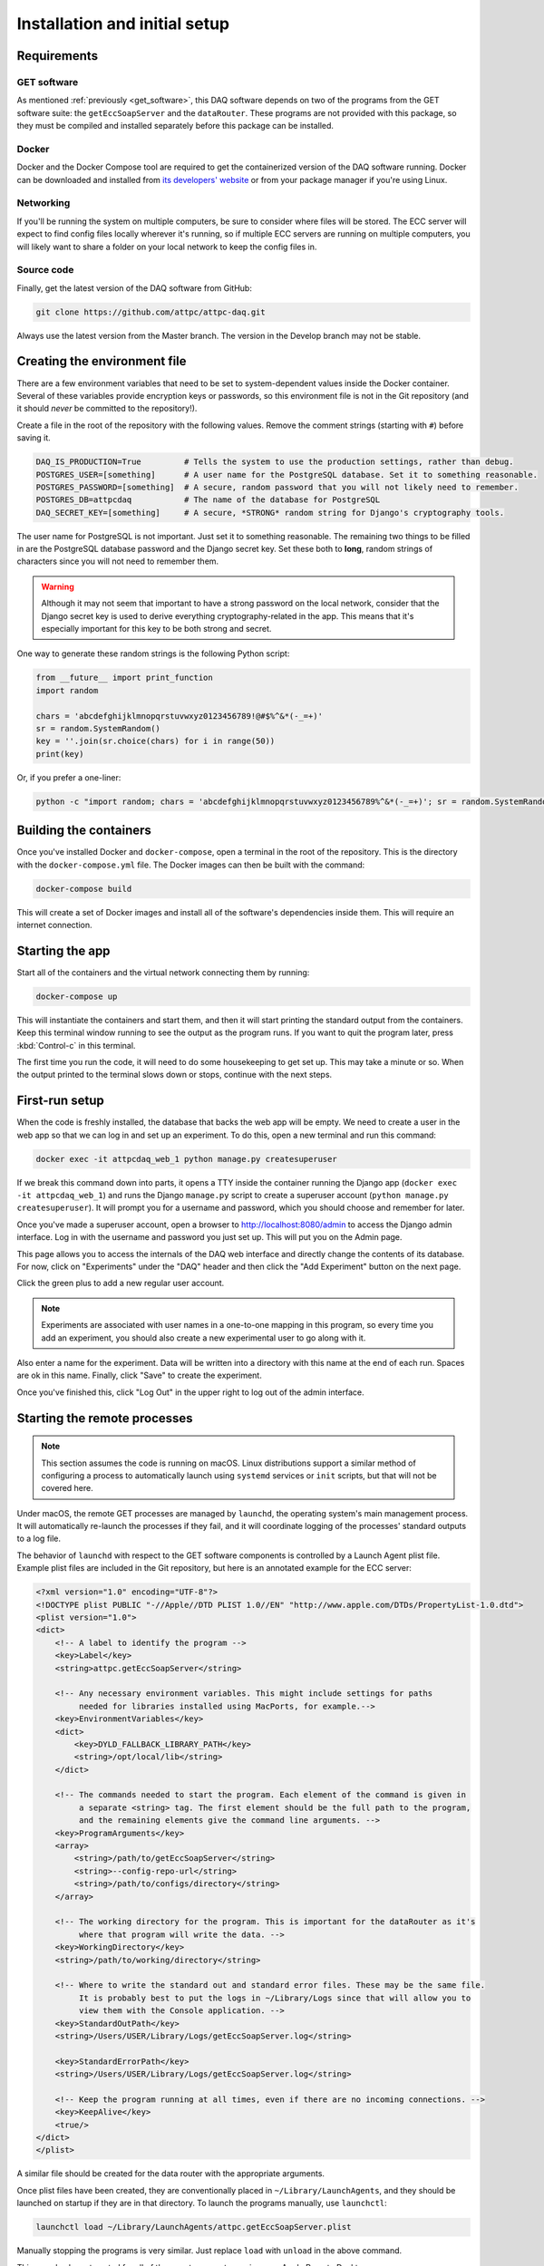 ..  _installation:

Installation and initial setup
==============================

Requirements
------------

GET software
~~~~~~~~~~~~

As mentioned :ref:`previously <get_software>`, this DAQ software depends on two of the programs from the GET software
suite: the ``getEccSoapServer`` and the ``dataRouter``. These programs are not provided with this package, so they
must be compiled and installed separately before this package can be installed.

Docker
~~~~~~

Docker and the Docker Compose tool are required to get the containerized version of the DAQ software running. Docker
can be downloaded and installed from `its developers' website <https://www.docker.com/>`_ or from your package manager
if you're using Linux.

Networking
~~~~~~~~~~

If you'll be running the system on multiple computers, be sure to consider where files will be stored. The ECC server
will expect to find config files locally wherever it's running, so if multiple ECC servers are running on multiple
computers, you will likely want to share a folder on your local network to keep the config files in.

Source code
~~~~~~~~~~~

Finally, get the latest version of the DAQ software from GitHub:

..  code-block:: shell

    git clone https://github.com/attpc/attpc-daq.git

Always use the latest version from the Master branch. The version in the Develop branch may not be stable.

Creating the environment file
-----------------------------

There are a few environment variables that need to be set to system-dependent values inside the Docker container.
Several of these variables provide encryption keys or passwords, so this environment file is not in the Git repository
(and it should *never* be committed to the repository!).

Create a file in the root of the repository with the following values. Remove the comment strings (starting with ``#``)
before saving it.

..  code-block:: shell

    DAQ_IS_PRODUCTION=True         # Tells the system to use the production settings, rather than debug.
    POSTGRES_USER=[something]      # A user name for the PostgreSQL database. Set it to something reasonable.
    POSTGRES_PASSWORD=[something]  # A secure, random password that you will not likely need to remember.
    POSTGRES_DB=attpcdaq           # The name of the database for PostgreSQL
    DAQ_SECRET_KEY=[something]     # A secure, *STRONG* random string for Django's cryptography tools.

The user name for PostgreSQL is not important. Just set it to something reasonable. The remaining two things to be
filled in are the PostgreSQL database password and the Django secret key. Set these both to **long**, random strings of
characters since you will not need to remember them.

..  warning::

    Although it may not seem that important to have a strong password on the local network, consider that the Django
    secret key is used to derive everything cryptography-related in the app. This means that it's especially important
    for this key to be both strong and secret.

One way to generate these random strings is the following Python script:

..  code-block:: python

    from __future__ import print_function
    import random

    chars = 'abcdefghijklmnopqrstuvwxyz0123456789!@#$%^&*(-_=+)'
    sr = random.SystemRandom()
    key = ''.join(sr.choice(chars) for i in range(50))
    print(key)

Or, if you prefer a one-liner:

..  code-block:: shell

    python -c "import random; chars = 'abcdefghijklmnopqrstuvwxyz0123456789%^&*(-_=+)'; sr = random.SystemRandom(); print(''.join(sr.choice(chars) for i in range(50)))"


Building the containers
-----------------------

Once you've installed Docker and ``docker-compose``, open a terminal in the root of the repository. This is the
directory with the ``docker-compose.yml`` file. The Docker images can then be built with the command:

..  code-block:: shell

    docker-compose build

This will create a set of Docker images and install all of the software's dependencies inside them. This will require
an internet connection.

Starting the app
----------------

Start all of the containers and the virtual network connecting them by running:

..  code-block:: shell

    docker-compose up

This will instantiate the containers and start them, and then it will start printing the standard output from the
containers. Keep this terminal window running to see the output as the program runs. If you want to quit the program
later, press :kbd:`Control-c` in this terminal.

The first time you run the code, it will need to do some housekeeping to get set up. This may take a minute or so.
When the output printed to the terminal slows down or stops, continue with the next steps.

First-run setup
---------------

When the code is freshly installed, the database that backs the web app will be empty. We need to create a user in
the web app so that we can log in and set up an experiment. To do this, open a new terminal and run this command:

..  code-block:: shell

    docker exec -it attpcdaq_web_1 python manage.py createsuperuser

If we break this command down into parts, it opens a TTY inside the container running the Django app
(``docker exec -it attpcdaq_web_1``) and runs the Django ``manage.py`` script to create a superuser account
(``python manage.py createsuperuser``). It will prompt you for a username and password, which you should choose
and remember for later.

Once you've made a superuser account, open a browser to http://localhost:8080/admin to access the Django
admin interface. Log in with the username and password you just set up. This will put you on the Admin page.

..  image:: images/admin_page.png
    :width: 600px
    :align: center

This page allows you to access the internals of the DAQ web interface and directly change the contents of its database.
For now, click on "Experiments" under the "DAQ" header and then click the "Add Experiment" button on the next page.

..  image:: images/add_experiment.png
    :width: 600px
    :align: center

Click the green plus to add a new regular user account.

..  note::
    Experiments are associated with user names in a one-to-one mapping in this program, so every time you add an
    experiment, you should also create a new experimental user to go along with it.

Also enter a name for the experiment. Data will be written into a directory with this name at the end of each run.
Spaces are ok in this name. Finally, click "Save" to create the experiment.

Once you've finished this, click "Log Out" in the upper right to log out of the admin interface.

Starting the remote processes
-----------------------------

..  note::
    This section assumes the code is running on macOS. Linux distributions support a similar method of configuring
    a process to automatically launch using ``systemd`` services or ``init`` scripts, but that will not be covered
    here.

Under macOS, the remote GET processes are managed by ``launchd``, the operating system's main management process.
It will automatically re-launch the processes if they fail, and it will coordinate logging of the processes' standard
outputs to a log file.

The behavior of ``launchd`` with respect to the GET software components is controlled by a Launch Agent plist file.
Example plist files are included in the Git repository, but here is an annotated example for the ECC server:

..  code-block:: xml

    <?xml version="1.0" encoding="UTF-8"?>
    <!DOCTYPE plist PUBLIC "-//Apple//DTD PLIST 1.0//EN" "http://www.apple.com/DTDs/PropertyList-1.0.dtd">
    <plist version="1.0">
    <dict>
        <!-- A label to identify the program -->
        <key>Label</key>
        <string>attpc.getEccSoapServer</string>

        <!-- Any necessary environment variables. This might include settings for paths
             needed for libraries installed using MacPorts, for example.-->
        <key>EnvironmentVariables</key>
        <dict>
            <key>DYLD_FALLBACK_LIBRARY_PATH</key>
            <string>/opt/local/lib</string>
        </dict>

        <!-- The commands needed to start the program. Each element of the command is given in
             a separate <string> tag. The first element should be the full path to the program,
             and the remaining elements give the command line arguments. -->
        <key>ProgramArguments</key>
        <array>
            <string>/path/to/getEccSoapServer</string>
            <string>--config-repo-url</string>
            <string>/path/to/configs/directory</string>
        </array>

        <!-- The working directory for the program. This is important for the dataRouter as it's
             where that program will write the data. -->
        <key>WorkingDirectory</key>
        <string>/path/to/working/directory</string>

        <!-- Where to write the standard out and standard error files. These may be the same file.
             It is probably best to put the logs in ~/Library/Logs since that will allow you to
             view them with the Console application. -->
        <key>StandardOutPath</key>
        <string>/Users/USER/Library/Logs/getEccSoapServer.log</string>

        <key>StandardErrorPath</key>
        <string>/Users/USER/Library/Logs/getEccSoapServer.log</string>

        <!-- Keep the program running at all times, even if there are no incoming connections. -->
        <key>KeepAlive</key>
        <true/>
    </dict>
    </plist>

A similar file should be created for the data router with the appropriate arguments.

Once plist files have been created, they are conventionally placed in ``~/Library/LaunchAgents``, and they should be
launched on startup if they are in that directory. To launch the programs manually, use ``launchctl``:

..  code-block:: shell

    launchctl load ~/Library/LaunchAgents/attpc.getEccSoapServer.plist

Manually stopping the programs is very similar. Just replace ``load`` with ``unload`` in the above command.

This can also be automated for all of the remote computers using, e.g. Apple Remote Desktop.